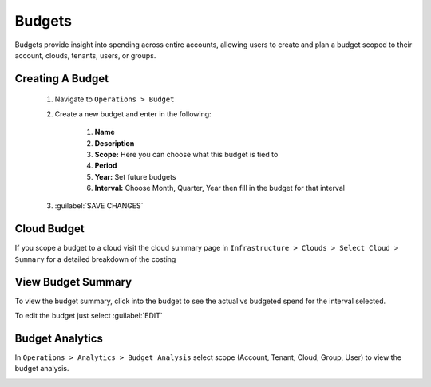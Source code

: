 Budgets
=======

Budgets provide insight into spending across entire accounts, allowing users to create and plan a budget scoped to their account, clouds, tenants, users, or groups.

Creating A Budget
------------------
  #. Navigate to ``Operations > Budget``
  #. Create a new budget and enter in the following:

      #. **Name**
      #. **Description**
      #. **Scope:** Here you can choose what this budget is tied to
      #. **Period**
      #. **Year:** Set future budgets
      #. **Interval:** Choose Month, Quarter, Year then fill in the budget for that interval

  #. :guilabel:`SAVE CHANGES`

.. image:: /images/operations/create_budget.png

Cloud Budget
------------

If you scope a budget to a cloud visit the cloud summary page in ``Infrastructure > Clouds > Select Cloud > Summary`` for a detailed breakdown of the costing

.. image:: /images/operations/cloud_budget.png


View Budget Summary
-------------------

To view the budget summary, click into the budget to see the actual vs budgeted spend for the interval selected.

To edit the budget just select :guilabel:`EDIT`

.. image:: /images/operations/budget_summary.png


Budget Analytics
----------------

In ``Operations > Analytics > Budget Analysis`` select scope (Account, Tenant, Cloud, Group, User) to view the budget analysis.

.. image:: /images/operations/budget_analysis.png
